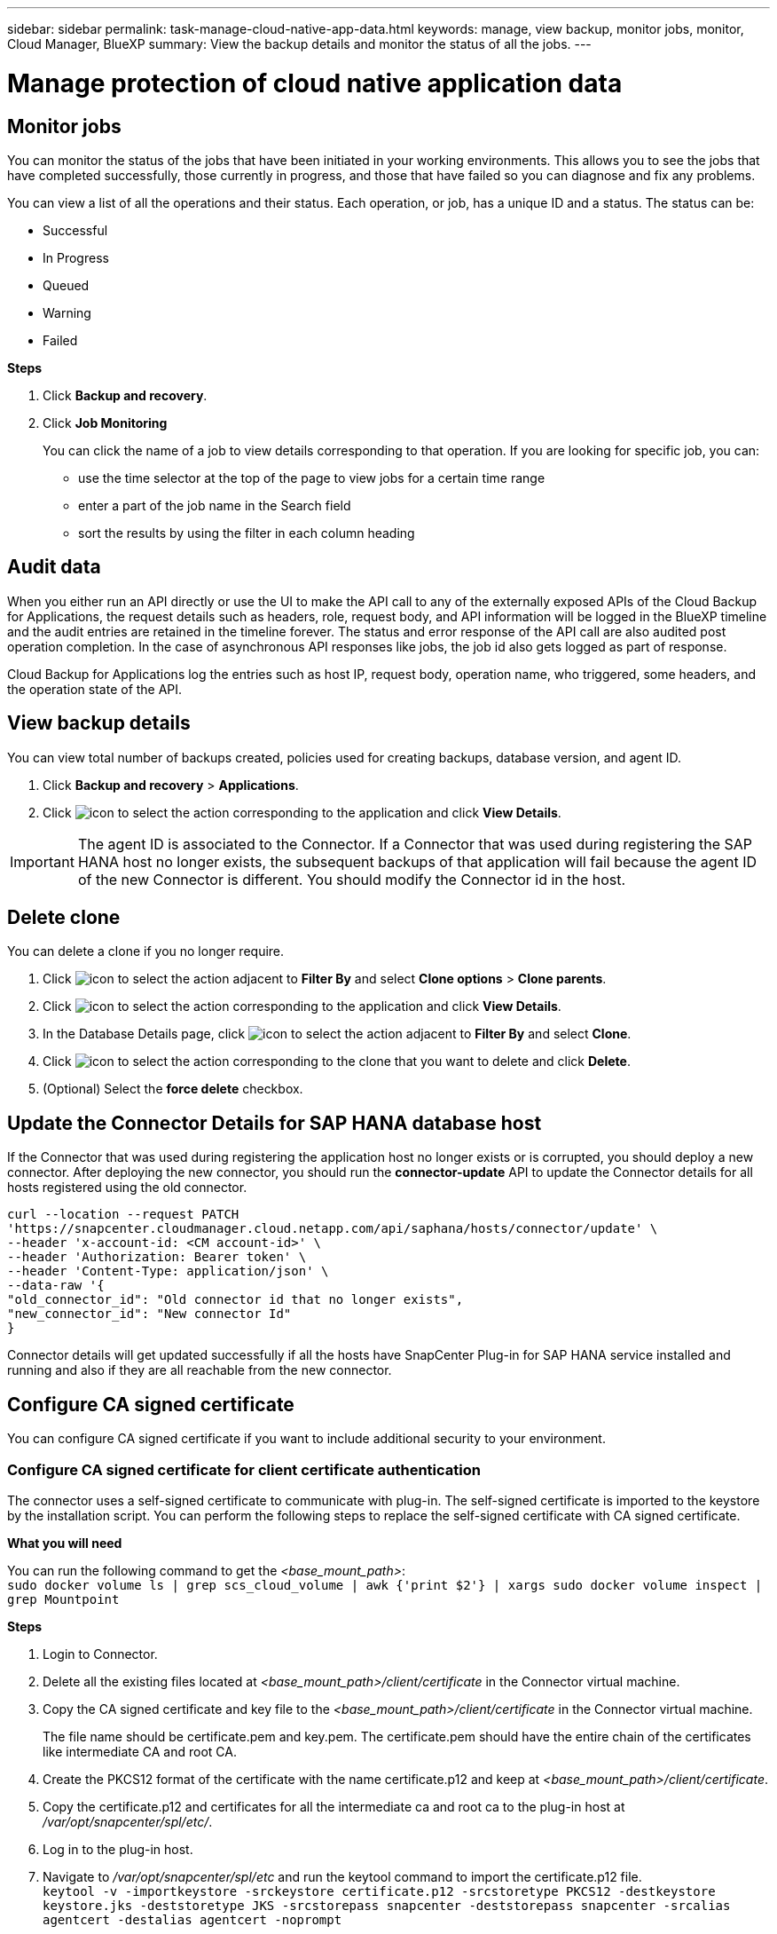 ---
sidebar: sidebar
permalink: task-manage-cloud-native-app-data.html
keywords: manage, view backup, monitor jobs, monitor, Cloud Manager, BlueXP
summary: View the backup details and monitor the status of all the jobs.
---

= Manage protection of cloud native application data
:hardbreaks:
:nofooter:
:icons: font
:linkattrs:
:imagesdir: ./media/

[.lead]

== Monitor jobs

You can monitor the status of the jobs that have been initiated in your working environments. This allows you to see the jobs that have completed successfully, those currently in progress, and those that have failed so you can diagnose and fix any problems.

You can view a list of all the operations and their status. Each operation, or job, has a unique ID and a status. The status can be:

* Successful
* In Progress
* Queued
* Warning
* Failed

*Steps*

. Click *Backup and recovery*.
. Click *Job Monitoring*
+
You can click the name of a job to view details corresponding to that operation. If you are looking for specific job, you can:

* use the time selector at the top of the page to view jobs for a certain time range
* enter a part of the job name in the Search field
* sort the results by using the filter in each column heading

== Audit data

When you either run an API directly or use the UI to make the API call to any of the externally exposed APIs of the Cloud Backup for Applications, the request details such as headers, role, request body, and API information will be logged in the BlueXP timeline and the audit entries are retained in the timeline forever. The status and error response of the API call are also audited post operation completion. In the case of asynchronous API responses like jobs, the job id also gets logged as part of response.

Cloud Backup for Applications log the entries such as host IP, request body, operation name, who triggered, some headers, and the operation state of the API.

== View backup details

You can view total number of backups created, policies used for creating backups, database version, and agent ID.

. Click *Backup and recovery* > *Applications*.
. Click image:icon-action.png[icon to select the action] corresponding to the application and click *View Details*.

IMPORTANT: The agent ID is associated to the Connector. If a Connector that was used during registering the SAP HANA host no longer exists, the subsequent backups of that application will fail because the agent ID of the new Connector is different. You should modify the Connector id in the host.

== Delete clone

You can delete a clone if you no longer require.

. Click image:button_plus_sign_square.png[icon to select the action] adjacent to *Filter By* and select *Clone options* > *Clone parents*.
. Click image:icon-action.png[icon to select the action] corresponding to the application and click *View Details*.
. In the Database Details page, click image:button_plus_sign_square.png[icon to select the action] adjacent to *Filter By* and select *Clone*.
. Click image:icon-action.png[icon to select the action] corresponding to the clone that you want to delete and click *Delete*.
. (Optional) Select the *force delete* checkbox.

== Update the Connector Details for SAP HANA database host

If the Connector that was used during registering the application host no longer exists or is corrupted, you should deploy a new connector. After deploying the new connector, you should run the *connector-update* API to update the Connector details for all hosts registered using the old connector.

----
curl --location --request PATCH
'https://snapcenter.cloudmanager.cloud.netapp.com/api/saphana/hosts/connector/update' \
--header 'x-account-id: <CM account-id>' \
--header 'Authorization: Bearer token' \
--header 'Content-Type: application/json' \
--data-raw '{
"old_connector_id": "Old connector id that no longer exists",
"new_connector_id": "New connector Id"
}
----

Connector details will get updated successfully if all the hosts have SnapCenter Plug-in for SAP HANA service installed and running and also if they are all reachable from the new connector.

== Configure CA signed certificate

You can configure CA signed certificate if you want to include additional security to your environment.

=== Configure CA signed certificate for client certificate authentication

The connector uses a self-signed certificate to communicate with plug-in. The self-signed certificate is imported to the keystore by the installation script. You can perform the following steps to replace the self-signed certificate with CA signed certificate.

*What you will need*

You can run the following command to get the _<base_mount_path>_:
`sudo docker volume ls | grep scs_cloud_volume | awk {'print $2'} | xargs sudo docker volume inspect | grep Mountpoint`

*Steps*

. Login to Connector.
. Delete all the existing files located at _<base_mount_path>/client/certificate_ in the Connector virtual machine.
. Copy the CA signed certificate and key file to the _<base_mount_path>/client/certificate_ in the Connector virtual machine.
+
The file name should be certificate.pem and key.pem. The certificate.pem should have the entire chain of the certificates like intermediate CA and root CA.
. Create the PKCS12 format of the certificate with the name certificate.p12 and keep at _<base_mount_path>/client/certificate_.
. Copy the certificate.p12 and certificates for all the intermediate ca and root ca to the plug-in host at _/var/opt/snapcenter/spl/etc/_.
. Log in to the plug-in host.
. Navigate to _/var/opt/snapcenter/spl/etc_ and run the keytool command to import the certificate.p12 file.
`keytool -v -importkeystore -srckeystore certificate.p12 -srcstoretype PKCS12 -destkeystore keystore.jks -deststoretype JKS -srcstorepass snapcenter -deststorepass snapcenter -srcalias agentcert -destalias agentcert -noprompt`
. Import the root CA and intermediate certificates.
`keytool -import -trustcacerts -keystore keystore.jks -storepass snapcenter -alias trustedca -file <certificate.crt>`
+
NOTE: The certfile.crt refers to the certificates of root CA as well as intermediate CA.

. Restart SPL: `systemctl restart spl`


=== Configure CA signed certificate for server certificate of plug-in

The CA certificate should have the exact name of the plug-in host with which the Connector virtual machine communicates.

*What you will need*

You can run the following command to get the _<base_mount_path>_:
`sudo docker volume ls | grep scs_cloud_volume | awk {'print $2'} | xargs sudo docker volume inspect | grep Mountpoint`

*Steps*

. Perform the following steps on the plug-in host:
.. Navigate to the folder containing the SPL’s keystore _/var/opt/snapcenter/spl/etc_.
.. Create the PKCS12 format of the certificate having both certificate and key with alias _splkeystore_.
.. Add the CA certificate.
`keytool -importkeystore -srckeystore <CertificatePathToImport> -srcstoretype pkcs12 -destkeystore keystore.jks -deststoretype JKS -srcalias splkeystore -destalias splkeystore -noprompt`
.. Verify the certificates.
`keytool -list -v -keystore keystore.jks`
.. Restart SPL: `systemctl restart spl`
. Perform the following steps on the Connector:
.. Log in to the Connector as non-root user.
.. Copy the entire chain of CA certificates to the persistent volume located at _<base_mount_path>/server_.
+
Create the server folder if it does not exist.
.. Connect to the cloudmanager_scs_cloud and modify the *enableCACert* in _config.yml_ to *true*.
`sudo docker exec -t cloudmanager_scs_cloud sed -i 's/enableCACert: false/enableCACert: true/g' /opt/netapp/cloudmanager-scs-cloud/config/config.yml`
.. Restart cloudmanager_scs_cloud container.
`sudo docker restart cloudmanager_scs_cloud`

== Access REST APIs

The REST APIs to protect the applications to cloud is available https://snapcenter.cloudmanager.cloud.netapp.com/api-doc/[here].

You should obtain the user token with federated authentication to access the REST APIs. For information to obtain the user token, refer to https://docs.netapp.com/us-en/cloud-manager-automation/platform/create_user_token.html#create-a-user-token-with-federated-authentication[Create a user token with federated authentication].
